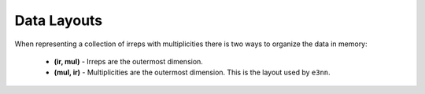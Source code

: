.. SPDX-FileCopyrightText: Copyright (c) 2024 NVIDIA CORPORATION & AFFILIATES. All rights reserved.
   SPDX-License-Identifier: LicenseRef-NvidiaProprietary

   NVIDIA CORPORATION, its affiliates and licensors retain all intellectual
   property and proprietary rights in and to this material, related
   documentation and any modifications thereto. Any use, reproduction,
   disclosure or distribution of this material and related documentation
   without an express license agreement from NVIDIA CORPORATION or
   its affiliates is strictly prohibited.

Data Layouts
============

When representing a collection of irreps with multiplicities there is two ways to organize the data in memory:

   * **(ir, mul)** - Irreps are the outermost dimension.
   * **(mul, ir)** - Multiplicities are the outermost dimension. This is the layout used by ``e3nn``.

.. image:: _static/layout.png
   :alt: Illustration of data layouts
   :align: center